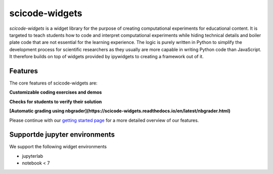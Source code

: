 scicode-widgets
===============

.. marker-package-description

*scicode-widgets* is a widget library for the purpose of creating computational
experiments for educational content. It is targeted to teach students how to
code and interpret computational experiments while hiding technical details and
boiler plate code that are not essential for the learning experience. The logic
is purely written in Python to simplify the development process for scientific
researchers as they usually are more capable in writing Python code than
JavaScript. It therefore builds on top of widgets provided by ipywidgets to
creating a framework out of it.

Features
--------

The core features of scicode-widgets are:

**Customizable coding exercises and demos**

.. image:: https://github.com/osscar-org/scicode-widgets/blob/assets/assets/exercises.gif
   :alt: Customizable coding exercises and demos 

**Checks for students to verify their solution**

.. image:: https://github.com/osscar-org/scicode-widgets/blob/assets/assets/checks.gif
   :alt: Checks for students to verify their solution

**[Automatic grading using nbgrader](https://scicode-widgets.readthedocs.io/en/latest/nbgrader.html)**

Please continue with our `getting started page <https://scicode-widgets.readthedocs.io/en/latest/getting_started.html>`_  
for a more detailed overview of our features.

Supportde jupyter environments
------------------------------

We support the following widget environments

* jupyterlab
* notebook < 7
